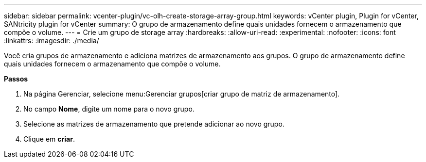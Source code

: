 ---
sidebar: sidebar 
permalink: vcenter-plugin/vc-olh-create-storage-array-group.html 
keywords: vCenter plugin, Plugin for vCenter, SANtricity plugin for vCenter 
summary: O grupo de armazenamento define quais unidades fornecem o armazenamento que compõe o volume. 
---
= Crie um grupo de storage array
:hardbreaks:
:allow-uri-read: 
:experimental: 
:nofooter: 
:icons: font
:linkattrs: 
:imagesdir: ./media/


[role="lead"]
Você cria grupos de armazenamento e adiciona matrizes de armazenamento aos grupos. O grupo de armazenamento define quais unidades fornecem o armazenamento que compõe o volume.

*Passos*

. Na página Gerenciar, selecione menu:Gerenciar grupos[criar grupo de matriz de armazenamento].
. No campo *Nome*, digite um nome para o novo grupo.
. Selecione as matrizes de armazenamento que pretende adicionar ao novo grupo.
. Clique em *criar*.

